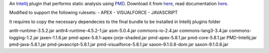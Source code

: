 An `Intellij <http://www.jetbrains.com/idea/>`_ plugin that performs static analysis using `PMD <http://pmd.sourceforge.net>`_. Download it from `here <http://plugins.intellij.net/plugin/?id=1137>`_, read documentation `here <http://confluence.jetbrains.com/display/CONTEST/PMDPlugin>`_.

Modified to support the following rulesets:
- APEX
- VISUALFORCE
- JAVASCRIPT

It requires to copy the necessary dependecies to the final bundle to be installed in Intellij plugins folder

antlr-runtime-3.5.2.jar
antlr4-runtime-4.5.2-1.jar
asm-5.0.4.jar
commons-io-2.4.jar
commons-lang3-3.4.jar
commons-logging-1.2.jar
jaxen-1.1.6.jar
pmd-apex-5.8.1-apex-jorje-shaded.jar
pmd-apex-5.8.1.jar
pmd-core-5.8.1.jar
PMD-Intellij.jar
pmd-java-5.8.1.jar
pmd-javascript-5.8.1.jar
pmd-visualforce-5.8.1.jar
saxon-9.1.0.8-dom.jar
saxon-9.1.0.8.jar
